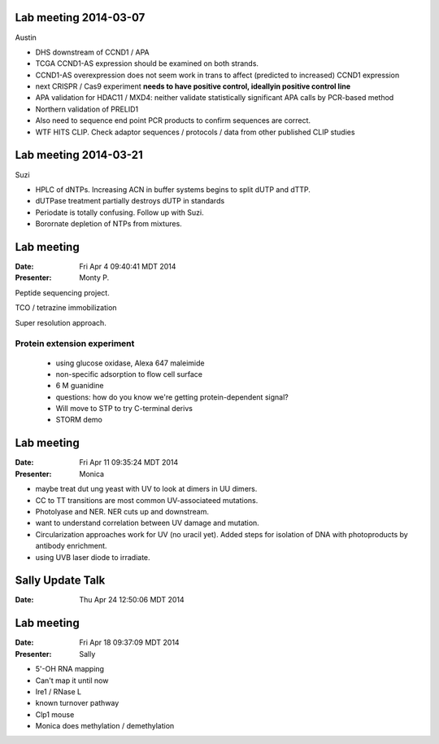 Lab meeting 2014-03-07
----------------------

Austin

- DHS downstream of CCND1 / APA

- TCGA CCND1-AS expression should be examined on both strands.

- CCND1-AS overexpression does not seem work in trans to affect (predicted
  to increased) CCND1 expression

- next CRISPR / Cas9 experiment **needs to have positive control,
  ideallyin positive control line**

- APA validation for HDAC11 / MXD4: neither validate statistically
  significant APA calls by PCR-based method

- Northern validation of PRELID1

- Also need to sequence end point PCR products to confirm sequences are
  correct.

- WTF HITS CLIP. Check adaptor sequences / protocols / data from other
  published CLIP studies
 
Lab meeting 2014-03-21
----------------------

Suzi

- HPLC of dNTPs. Increasing ACN in buffer systems begins to split dUTP and
  dTTP. 

- dUTPase treatment partially destroys dUTP in standards

- Periodate is totally confusing. Follow up with Suzi.

- Borornate depletion of NTPs from mixtures.

Lab meeting
-----------

:Date: Fri Apr  4 09:40:41 MDT 2014
:Presenter: Monty P.

Peptide sequencing project.

TCO / tetrazine immobilization

Super resolution approach.

Protein extension experiment
^^^^^^^^^^^^^^^^^^^^^^^^^^^^

 + using glucose oxidase, Alexa 647 maleimide 
 + non-specific adsorption to flow cell surface
 + 6 M guanidine
 
 + questions: how do you know we're getting protein-dependent signal? 

 + Will move to STP to try C-terminal derivs

 + STORM demo 

Lab meeting
-----------
:Date: Fri Apr 11 09:35:24 MDT 2014
:Presenter: Monica

+ maybe treat dut ung yeast with UV to look at dimers in UU dimers.

+ CC to TT transitions are most common UV-associateed mutations.

+ Photolyase and NER. NER cuts up and downstream. 

+ want to understand correlation between UV damage and mutation.

+ Circularization approaches work for UV (no uracil yet). Added steps for
  isolation of DNA with photoproducts by antibody enrichment.

+ using UVB laser diode to irradiate.

Sally Update Talk
-----------------
:Date:  Thu Apr 24 12:50:06 MDT 2014

Lab meeting
-----------
:Date: Fri Apr 18 09:37:09 MDT 2014
:Presenter: Sally

+ 5'-OH RNA mapping

+ Can't map it until now

+ Ire1 / RNase L

+ known turnover pathway

+ Clp1 mouse

+ Monica does methylation / demethylation

